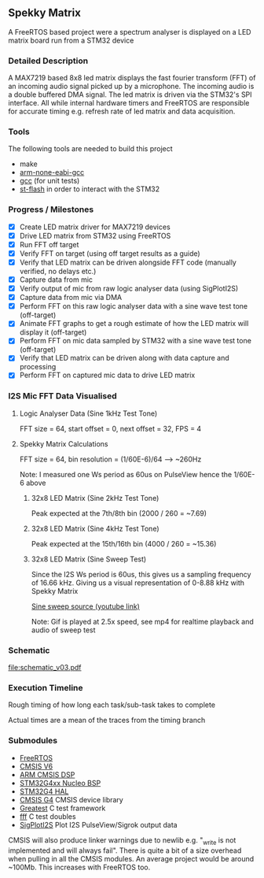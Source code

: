 ** Spekky Matrix
A FreeRTOS based project were a spectrum analyser is displayed on a LED matrix board run from a STM32 device
*** Detailed Description
A MAX7219 based 8x8 led matrix displays the fast fourier transform (FFT) of
an incoming audio signal picked up by a microphone. The incoming audio
is a double buffered DMA signal. The led matrix is driven via the STM32's
SPI interface. All while internal hardware timers and FreeRTOS are
responsible for accurate timing e.g. refresh rate of led matrix and data
acquisition.
*** Tools
The following tools are needed to build this project
- make
- [[https://developer.arm.com/downloads/-/gnu-rm][arm-none-eabi-gcc]]
- [[https://gcc.gnu.org/][gcc]] (for unit tests)
- [[https://github.com/stlink-org/stlink][st-flash]] in order to interact with the STM32
*** Progress / Milestones
- [X] Create LED matrix driver for MAX7219 devices
- [X] Drive LED matrix from STM32 using FreeRTOS
- [X] Run FFT off target
- [X] Verify FFT on target (using off target results as a guide)
- [X] Verify that LED matrix can be driven alongside FFT code (manually verified, no delays etc.)
- [X] Capture data from mic
- [X] Verify output of mic from raw logic analyser data (using SigPlotI2S)
- [X] Capture data from mic via DMA
- [X] Perform FFT on this raw logic analyser data with a sine wave test tone (off-target)
- [X] Animate FFT graphs to get a rough estimate of how the LED matrix will display it (off-target)
- [X] Perform FFT on mic data sampled by STM32 with a sine wave test tone (off-target)
- [X] Verify that LED matrix can be driven along with data capture and processing
- [X] Perform FFT on captured mic data to drive LED matrix
*** I2S Mic FFT Data Visualised
**** Logic Analyser Data (Sine 1kHz Test Tone)
FFT size = 64, start offset = 0, next offset = 32, FPS = 4

[[file:media/python_fft_logic_analyser_sine_1k.gif]]
**** Spekky Matrix Calculations
FFT size = 64, bin resolution = (1/60E-6)/64 --> ~260Hz

Note: I measured one Ws period as 60us on PulseView hence the 1/60E-6 above
***** 32x8 LED Matrix (Sine 2kHz Test Tone)
Peak expected at the 7th/8th bin (2000 / 260 = ~7.69)

[[file:media/blackman_harris_sine_2k.gif]]
***** 32x8 LED Matrix (Sine 4kHz Test Tone)
Peak expected at the 15th/16th bin (4000 / 260 = ~15.36)

[[file:media/blackman_harris_sine_4k.gif]]
***** 32x8 LED Matrix (Sine Sweep Test)
Since the I2S Ws period is 60us, this gives us a sampling frequency of 16.66 kHz.
 Giving us a visual representation of 0-8.88 kHz with Spekky Matrix

[[https://www.youtube.com/watch?v=dU80Fagdy28][Sine sweep source (youtube link)]]

Note: Gif is played at 2.5x speed, see mp4 for realtime playback and audio of sweep test

[[file:media/blackman_harris_sine_sweep.gif]]
*** Schematic
[[file:schematic_v03.pdf]]
*** Execution Timeline
Rough timing of how long each task/sub-task takes to complete

Actual times are a mean of the traces from the timing branch
[[file:execution_timeline.jpg]]
*** Submodules
- [[https://www.freertos.org/][FreeRTOS]]
- [[https://www.arm.com/technologies/cmsis][CMSIS V6]]
- [[https://github.com/ARM-software/CMSIS-DSP][ARM CMSIS DSP]]
- [[https://github.com/STMicroelectronics/stm32g4xx-nucleo-bsp][STM32G4xx Nucleo BSP]]
- [[https://github.com/STMicroelectronics/stm32g4xx_hal_driver][STM32G4 HAL]]
- [[https://github.com/STMicroelectronics/cmsis_device_g4][CMSIS G4]] CMSIS device library
- [[https://github.com/silentbicycle/greatest][Greatest]] C test framework
- [[https://github.com/meekrosoft/fff][fff]] C test doubles
- [[https://github.com/lucasssvaz/SigPlotI2S][SigPlotI2S]] Plot I2S PulseView/Sigrok output data

CMSIS will also produce linker warnings due to newlib e.g. "_write is not
implemented and will always fail". There is quite a bit of a size overhead
when pulling in all the CMSIS modules. An average project would be
around ~100Mb. This increases with FreeRTOS too.
